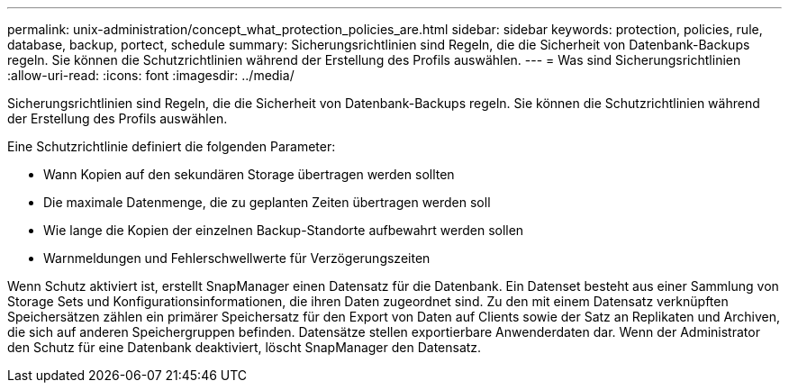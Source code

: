 ---
permalink: unix-administration/concept_what_protection_policies_are.html 
sidebar: sidebar 
keywords: protection, policies, rule, database, backup, portect, schedule 
summary: Sicherungsrichtlinien sind Regeln, die die Sicherheit von Datenbank-Backups regeln. Sie können die Schutzrichtlinien während der Erstellung des Profils auswählen. 
---
= Was sind Sicherungsrichtlinien
:allow-uri-read: 
:icons: font
:imagesdir: ../media/


[role="lead"]
Sicherungsrichtlinien sind Regeln, die die Sicherheit von Datenbank-Backups regeln. Sie können die Schutzrichtlinien während der Erstellung des Profils auswählen.

Eine Schutzrichtlinie definiert die folgenden Parameter:

* Wann Kopien auf den sekundären Storage übertragen werden sollten
* Die maximale Datenmenge, die zu geplanten Zeiten übertragen werden soll
* Wie lange die Kopien der einzelnen Backup-Standorte aufbewahrt werden sollen
* Warnmeldungen und Fehlerschwellwerte für Verzögerungszeiten


Wenn Schutz aktiviert ist, erstellt SnapManager einen Datensatz für die Datenbank. Ein Datenset besteht aus einer Sammlung von Storage Sets und Konfigurationsinformationen, die ihren Daten zugeordnet sind. Zu den mit einem Datensatz verknüpften Speichersätzen zählen ein primärer Speichersatz für den Export von Daten auf Clients sowie der Satz an Replikaten und Archiven, die sich auf anderen Speichergruppen befinden. Datensätze stellen exportierbare Anwenderdaten dar. Wenn der Administrator den Schutz für eine Datenbank deaktiviert, löscht SnapManager den Datensatz.
